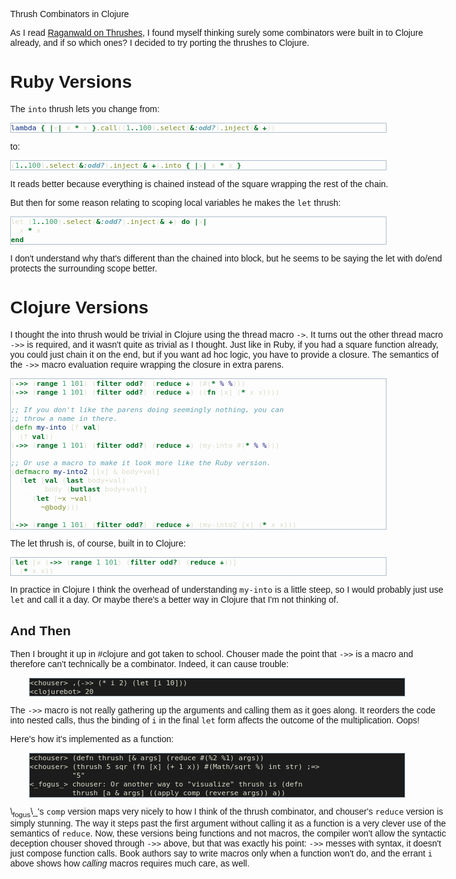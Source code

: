 #+EMAIL:     shawn@bighugh.com
#+OPTIONS:   H:3 num:nil toc:nil \n:nil @:t ::t |:t ^:t *:t TeX:t LaTeX:nil
#+OPTIONS:   author:nil creator:nil timestamp:nil
#+STYLE: <link rel="stylesheet" type="text/css" href="styles.css" />

Thrush Combinators in Clojure

#+BEGIN_HTML Style overrides
<style type="text/css">
  body { width: 90%; max-width: 700px; min-width: 500px;
    font-family: Georgia, Arial;
  }
  code { font-family: monospace, consolas, courier;
    font-size: 90%;
  }
  pre {
	  border: 1pt solid #aebdcc;
    background-color: #1c1c1c;
    color: #dcdccc;
    max-width: 600px;
    min-width: 400px;
	  margin: 5px 30px 10px 30px;
	  font-family: monospace, consolas, courier;
    font-size: 90%;
    overflow:auto;
  }
</style>
#+END_HTML

As I read [[http://github.com/raganwald/homoiconic/blob/master/2008-10-30/thrush.markdown#readme][Raganwald on Thrushes]], I found myself thinking surely some
combinators were built in to Clojure already, and if so which ones? I decided
to try porting the thrushes to Clojure.

* Ruby Versions

The =into= thrush lets you change from:

#+BEGIN_SRC ruby
lambda { |x| x * x }.call((1..100).select(&:odd?).inject(&:+))
#+END_SRC

to:

#+BEGIN_SRC ruby
(1..100).select(&:odd?).inject(&:+).into { |x| x * x }
#+END_SRC

It reads better because everything is chained instead of the square wrapping
the rest of the chain.

But then for some reason relating to scoping local variables he makes the
=let= thrush:

#+BEGIN_SRC ruby
let (1..100).select(&:odd?).inject(&:+) do |x| 
  x * x
end
#+END_SRC

I don't understand why that's different than the chained into block, but he
seems to be saying the let with do/end protects the surrounding scope better.

* Clojure Versions

I thought the into thrush would be trivial in Clojure using the thread macro
=->=. It turns out the other thread macro =->>= is required, and it wasn't quite
as trivial as I thought. Just like in Ruby, if you had a square function
already, you could just chain it on the end, but if you want ad hoc logic, you
have to provide a closure. The semantics of the =->>= macro evaluation require
wrapping the closure in extra parens.

#+BEGIN_SRC clojure
  (->> (range 1 101) (filter odd?) (reduce +) (#(* % %)))
  (->> (range 1 101) (filter odd?) (reduce +) ((fn [x] (* x x))))

  ;; If you don't like the parens doing seemingly nothing, you can
  ;; throw a name in there.
  (defn my-into [f val]
    (f val))
  (->> (range 1 101) (filter odd?) (reduce +) (my-into #(* % %)))

  ;; Or use a macro to make it look more like the Ruby version.
  (defmacro my-into2 [[x] & body+val]
    (let [val (last body+val)
          body (butlast body+val)]
      `(let [~x ~val]
         ~@body)))
  
  (->> (range 1 101) (filter odd?) (reduce +) (my-into2 [x] (* x x)))
#+END_SRC

The let thrush is, of course, built in to Clojure:

#+BEGIN_SRC clojure
  (let [x (->> (range 1 101) (filter odd?) (reduce +))]
    (* x x))
#+END_SRC

In practice in Clojure I think the overhead of understanding =my-into= is a
little steep, so I would probably just use =let= and call it a day. Or maybe
there's a better way in Clojure that I'm not thinking of.

** And Then

Then I brought it up in #clojure and got taken to school. Chouser made the
point that =->>= is a macro and therefore can't technically be a
combinator. Indeed, it can cause trouble:

#+BEGIN_EXAMPLE
<chouser> ,(->> (* i 2) (let [i 10]))
<clojurebot> 20
#+END_EXAMPLE

The =->>= macro is not really gathering up the arguments and calling them as
it goes along. It reorders the code into nested calls, thus the binding of =i=
in the final =let= form affects the outcome of the multiplication. Oops!

Here's how it's implemented as a function:

#+BEGIN_EXAMPLE
<chouser> (defn thrush [& args] (reduce #(%2 %1) args))
<chouser> (thrush 5 sqr (fn [x] (+ 1 x)) #(Math/sqrt %) int str) ;=>
          "5"
<_fogus_> chouser: Or another way to "visualize" thrush is (defn
          thrush [a & args] ((apply comp (reverse args)) a))
#+END_EXAMPLE

\_fogus\_'s =comp= version maps very nicely to how I think of the thrush
combinator, and chouser's =reduce= version is simply stunning. The way it
steps past the first argument without calling it as a function is a very
clever use of the semantics of =reduce=. Now, these versions being functions
and not macros, the compiler won't allow the syntactic deception chouser
shoved through =->>= above, but that was exactly his point: =->>= messes with
syntax, it doesn't just compose function calls. Book authors say to write
macros only when a function won't do, and the errant =i= above shows how
/calling/ macros requires much care, as well.

